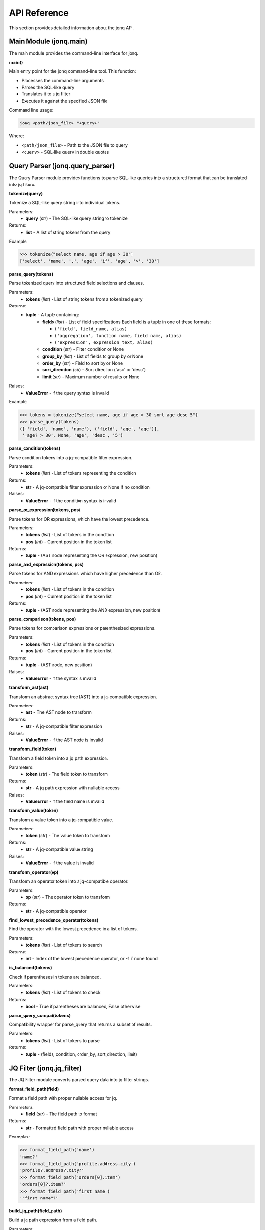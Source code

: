 API Reference
==============

This section provides detailed information about the jonq API.

Main Module (jonq.main)
------------------------

The main module provides the command-line interface for jonq.

**main()**

Main entry point for the jonq command-line tool. This function:

* Processes the command-line arguments
* Parses the SQL-like query
* Translates it to a jq filter
* Executes it against the specified JSON file

Command line usage:

.. code-block:: bash

    jonq <path/json_file> "<query>"

Where:

* ``<path/json_file>`` - Path to the JSON file to query
* ``<query>`` - SQL-like query in double quotes

Query Parser (jonq.query_parser)
---------------------------------

The Query Parser module provides functions to parse SQL-like queries into a structured format 
that can be translated into jq filters.

**tokenize(query)**

Tokenize a SQL-like query string into individual tokens.

Parameters:
    * **query** (*str*) - The SQL-like query string to tokenize

Returns:
    * **list** - A list of string tokens from the query

Example:

.. code-block:: python

    >>> tokenize("select name, age if age > 30")
    ['select', 'name', ',', 'age', 'if', 'age', '>', '30']

**parse_query(tokens)**

Parse tokenized query into structured field selections and clauses.

Parameters:
    * **tokens** (*list*) - List of string tokens from a tokenized query

Returns:
    * **tuple** - A tuple containing:
        * **fields** (*list*) - List of field specifications
          Each field is a tuple in one of these formats:
          
          * ``('field', field_name, alias)``
          * ``('aggregation', function_name, field_name, alias)``
          * ``('expression', expression_text, alias)``
          
        * **condition** (*str*) - Filter condition or None
        * **group_by** (*list*) - List of fields to group by or None
        * **order_by** (*str*) - Field to sort by or None
        * **sort_direction** (*str*) - Sort direction ('asc' or 'desc')
        * **limit** (*str*) - Maximum number of results or None

Raises:
    * **ValueError** - If the query syntax is invalid

Example:

.. code-block:: python

    >>> tokens = tokenize("select name, age if age > 30 sort age desc 5")
    >>> parse_query(tokens)
    ([('field', 'name', 'name'), ('field', 'age', 'age')], 
     '.age? > 30', None, 'age', 'desc', '5')

**parse_condition(tokens)**

Parse condition tokens into a jq-compatible filter expression.

Parameters:
    * **tokens** (*list*) - List of tokens representing the condition

Returns:
    * **str** - A jq-compatible filter expression or None if no condition

Raises:
    * **ValueError** - If the condition syntax is invalid

**parse_or_expression(tokens, pos)**

Parse tokens for OR expressions, which have the lowest precedence.

Parameters:
    * **tokens** (*list*) - List of tokens in the condition
    * **pos** (*int*) - Current position in the token list

Returns:
    * **tuple** - (AST node representing the OR expression, new position)

**parse_and_expression(tokens, pos)**

Parse tokens for AND expressions, which have higher precedence than OR.

Parameters:
    * **tokens** (*list*) - List of tokens in the condition
    * **pos** (*int*) - Current position in the token list

Returns:
    * **tuple** - (AST node representing the AND expression, new position)

**parse_comparison(tokens, pos)**

Parse tokens for comparison expressions or parenthesized expressions.

Parameters:
    * **tokens** (*list*) - List of tokens in the condition
    * **pos** (*int*) - Current position in the token list

Returns:
    * **tuple** - (AST node, new position)

Raises:
    * **ValueError** - If the syntax is invalid

**transform_ast(ast)**

Transform an abstract syntax tree (AST) into a jq-compatible expression.

Parameters:
    * **ast** - The AST node to transform

Returns:
    * **str** - A jq-compatible filter expression

Raises:
    * **ValueError** - If the AST node is invalid

**transform_field(token)**

Transform a field token into a jq path expression.

Parameters:
    * **token** (*str*) - The field token to transform

Returns:
    * **str** - A jq path expression with nullable access

Raises:
    * **ValueError** - If the field name is invalid

**transform_value(token)**

Transform a value token into a jq-compatible value.

Parameters:
    * **token** (*str*) - The value token to transform

Returns:
    * **str** - A jq-compatible value string

Raises:
    * **ValueError** - If the value is invalid

**transform_operator(op)**

Transform an operator token into a jq-compatible operator.

Parameters:
    * **op** (*str*) - The operator token to transform

Returns:
    * **str** - A jq-compatible operator

**find_lowest_precedence_operator(tokens)**

Find the operator with the lowest precedence in a list of tokens.

Parameters:
    * **tokens** (*list*) - List of tokens to search

Returns:
    * **int** - Index of the lowest precedence operator, or -1 if none found

**is_balanced(tokens)**

Check if parentheses in tokens are balanced.

Parameters:
    * **tokens** (*list*) - List of tokens to check

Returns:
    * **bool** - True if parentheses are balanced, False otherwise

**parse_query_compat(tokens)**

Compatibility wrapper for parse_query that returns a subset of results.

Parameters:
    * **tokens** (*list*) - List of tokens to parse

Returns:
    * **tuple** - (fields, condition, order_by, sort_direction, limit)

JQ Filter (jonq.jq_filter)
---------------------------

The JQ Filter module converts parsed query data into jq filter strings.

**format_field_path(field)**

Format a field path with proper nullable access for jq.

Parameters:
    * **field** (*str*) - The field path to format

Returns:
    * **str** - Formatted field path with proper nullable access

Examples:

.. code-block:: python

    >>> format_field_path('name')
    'name?'
    >>> format_field_path('profile.address.city')
    'profile?.address?.city?'
    >>> format_field_path('orders[0].item')
    'orders[0]?.item?'
    >>> format_field_path('first name')
    '"first name"?'

**build_jq_path(field_path)**

Build a jq path expression from a field path.

Parameters:
    * **field_path** (*str*) - The field path to convert

Returns:
    * **str** - jq path expression

Examples:

.. code-block:: python

    >>> build_jq_path('name')
    '.name?'
    >>> build_jq_path('profile.age')
    '.profile?.age?'

**translate_expression(expression)**

Translate a jonq expression to a jq expression.

Parameters:
    * **expression** (*str*) - jonq expression string

Returns:
    * **str** - Translated jq expression

Raises:
    * **ValueError** - If the function is unsupported

**escape_string(s)**

Escape a string for use in a jq filter.

Parameters:
    * **s** (*str*) - The string to escape

Returns:
    * **str** - The escaped string

**generate_jq_filter(fields, condition, group_by, order_by, sort_direction, limit)**

Generate a jq filter from the parsed query components.

Parameters:
    * **fields** (*list*) - List of field specifications
    * **condition** (*str*) - Filter condition or None
    * **group_by** (*list*) - List of fields to group by or None
    * **order_by** (*str*) - Field to sort by or None
    * **sort_direction** (*str*) - Sort direction ('asc' or 'desc')
    * **limit** (*str*) - Maximum number of results or None

Returns:
    * **str** - A jq filter string

Raises:
    * **ValueError** - If the expression is invalid

Example:

.. code-block:: python

    >>> generate_jq_filter(
    ...     [('field', 'name', 'name'), ('field', 'age', 'age')],
    ...     '.age? > 30', None, 'age', 'desc', '5'
    ... )
    'if type == "array" then . | map(select(.age? > 30) | { "name": (.name? // null), "age": (.age? // null) }) elif type == "object" then [select(.age? > 30) | { "name": (.name? // null), "age": (.age? // null) }] elif type == "number" then if .age? > 30 then [{"value": .}] else [] end elif type == "string" then if .age? > 30 then [{"value": .}] else [] end else [] end | sort_by(.age) | reverse | .[0:5]'

Executor (jonq.executor)
-------------------------

The Executor module handles the execution of jq filters against JSON files.

**run_jq(json_file, jq_filter)**

Run a jq filter against a JSON file.

Parameters:
    * **json_file** (*str*) - Path to the JSON file
    * **jq_filter** (*str*) - jq filter string to execute

Returns:
    * **tuple** - (stdout, stderr) from the jq command

Raises:
    * **ValueError** - If the JSON file or jq filter is invalid
    * **RuntimeError** - If jq execution fails

Query Syntax
-------------

jonq uses a SQL-like syntax for querying JSON data:

.. code-block:: sql

    select <fields> [if <condition>] [group by <fields>] [sort <field> [asc|desc] [limit]]

Where:

* ``<fields>`` - Comma-separated list of fields to select or aggregations
* ``if <condition>`` - Optional filtering condition
* ``group by <fields>`` - Optional grouping by one or more fields
* ``sort <field>`` - Optional field to sort by
* ``asc|desc`` - Optional sort direction (default: asc)
* ``limit`` - Optional integer to limit the number of results

Field Selection:

* Simple fields: ``select name, age``
* All fields: ``select *``
* Nested fields: ``select profile.address.city``
* Array access: ``select orders[0].item``
* Fields with spaces: ``select 'first name'``
* Aggregations: ``select sum(price) as total``
* Expressions: ``select price * 0.7 as discounted_price``
* Aliases: ``select name as customer_name``

Filtering:

* Simple comparison: ``if age > 30``
* String comparison: ``if city = 'New York'``
* Combined with AND: ``if age > 25 and city = 'Chicago'``
* Combined with OR: ``if age > 30 or city = 'Los Angeles'``
* Nested conditions: ``if (age > 30 and city = 'Chicago') or (age < 25 and city = 'New York')``

Grouping:

* Simple grouping: ``group by city``
* With aggregation: ``select city, count(*) as count group by city``
* Multiple fields: ``group by city, country``

Sorting:

* Ascending (default): ``sort age``
* Descending: ``sort age desc``
* With limit: ``sort age desc 5``